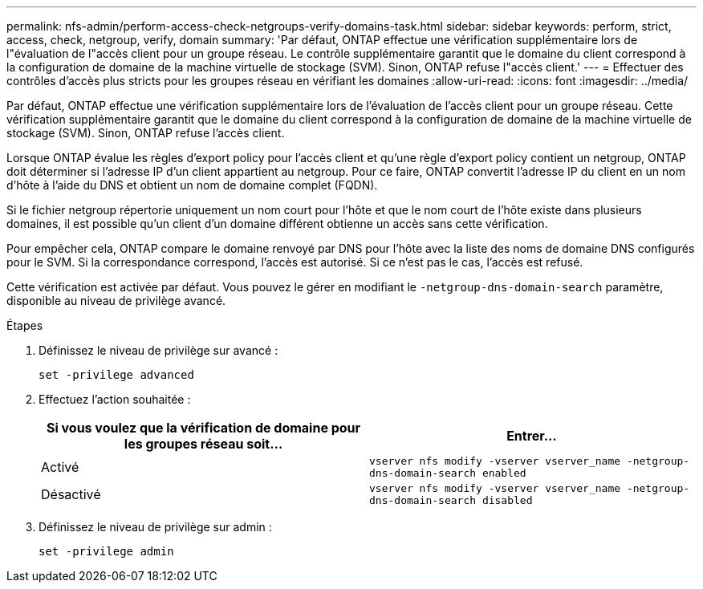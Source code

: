 ---
permalink: nfs-admin/perform-access-check-netgroups-verify-domains-task.html 
sidebar: sidebar 
keywords: perform, strict, access, check, netgroup, verify, domain 
summary: 'Par défaut, ONTAP effectue une vérification supplémentaire lors de l"évaluation de l"accès client pour un groupe réseau. Le contrôle supplémentaire garantit que le domaine du client correspond à la configuration de domaine de la machine virtuelle de stockage (SVM). Sinon, ONTAP refuse l"accès client.' 
---
= Effectuer des contrôles d'accès plus stricts pour les groupes réseau en vérifiant les domaines
:allow-uri-read: 
:icons: font
:imagesdir: ../media/


[role="lead"]
Par défaut, ONTAP effectue une vérification supplémentaire lors de l'évaluation de l'accès client pour un groupe réseau. Cette vérification supplémentaire garantit que le domaine du client correspond à la configuration de domaine de la machine virtuelle de stockage (SVM). Sinon, ONTAP refuse l'accès client.

Lorsque ONTAP évalue les règles d'export policy pour l'accès client et qu'une règle d'export policy contient un netgroup, ONTAP doit déterminer si l'adresse IP d'un client appartient au netgroup. Pour ce faire, ONTAP convertit l'adresse IP du client en un nom d'hôte à l'aide du DNS et obtient un nom de domaine complet (FQDN).

Si le fichier netgroup répertorie uniquement un nom court pour l'hôte et que le nom court de l'hôte existe dans plusieurs domaines, il est possible qu'un client d'un domaine différent obtienne un accès sans cette vérification.

Pour empêcher cela, ONTAP compare le domaine renvoyé par DNS pour l'hôte avec la liste des noms de domaine DNS configurés pour le SVM. Si la correspondance correspond, l'accès est autorisé. Si ce n'est pas le cas, l'accès est refusé.

Cette vérification est activée par défaut. Vous pouvez le gérer en modifiant le `-netgroup-dns-domain-search` paramètre, disponible au niveau de privilège avancé.

.Étapes
. Définissez le niveau de privilège sur avancé :
+
`set -privilege advanced`

. Effectuez l'action souhaitée :
+
[cols="2*"]
|===
| Si vous voulez que la vérification de domaine pour les groupes réseau soit... | Entrer... 


 a| 
Activé
 a| 
`vserver nfs modify -vserver vserver_name -netgroup-dns-domain-search enabled`



 a| 
Désactivé
 a| 
`vserver nfs modify -vserver vserver_name -netgroup-dns-domain-search disabled`

|===
. Définissez le niveau de privilège sur admin :
+
`set -privilege admin`


